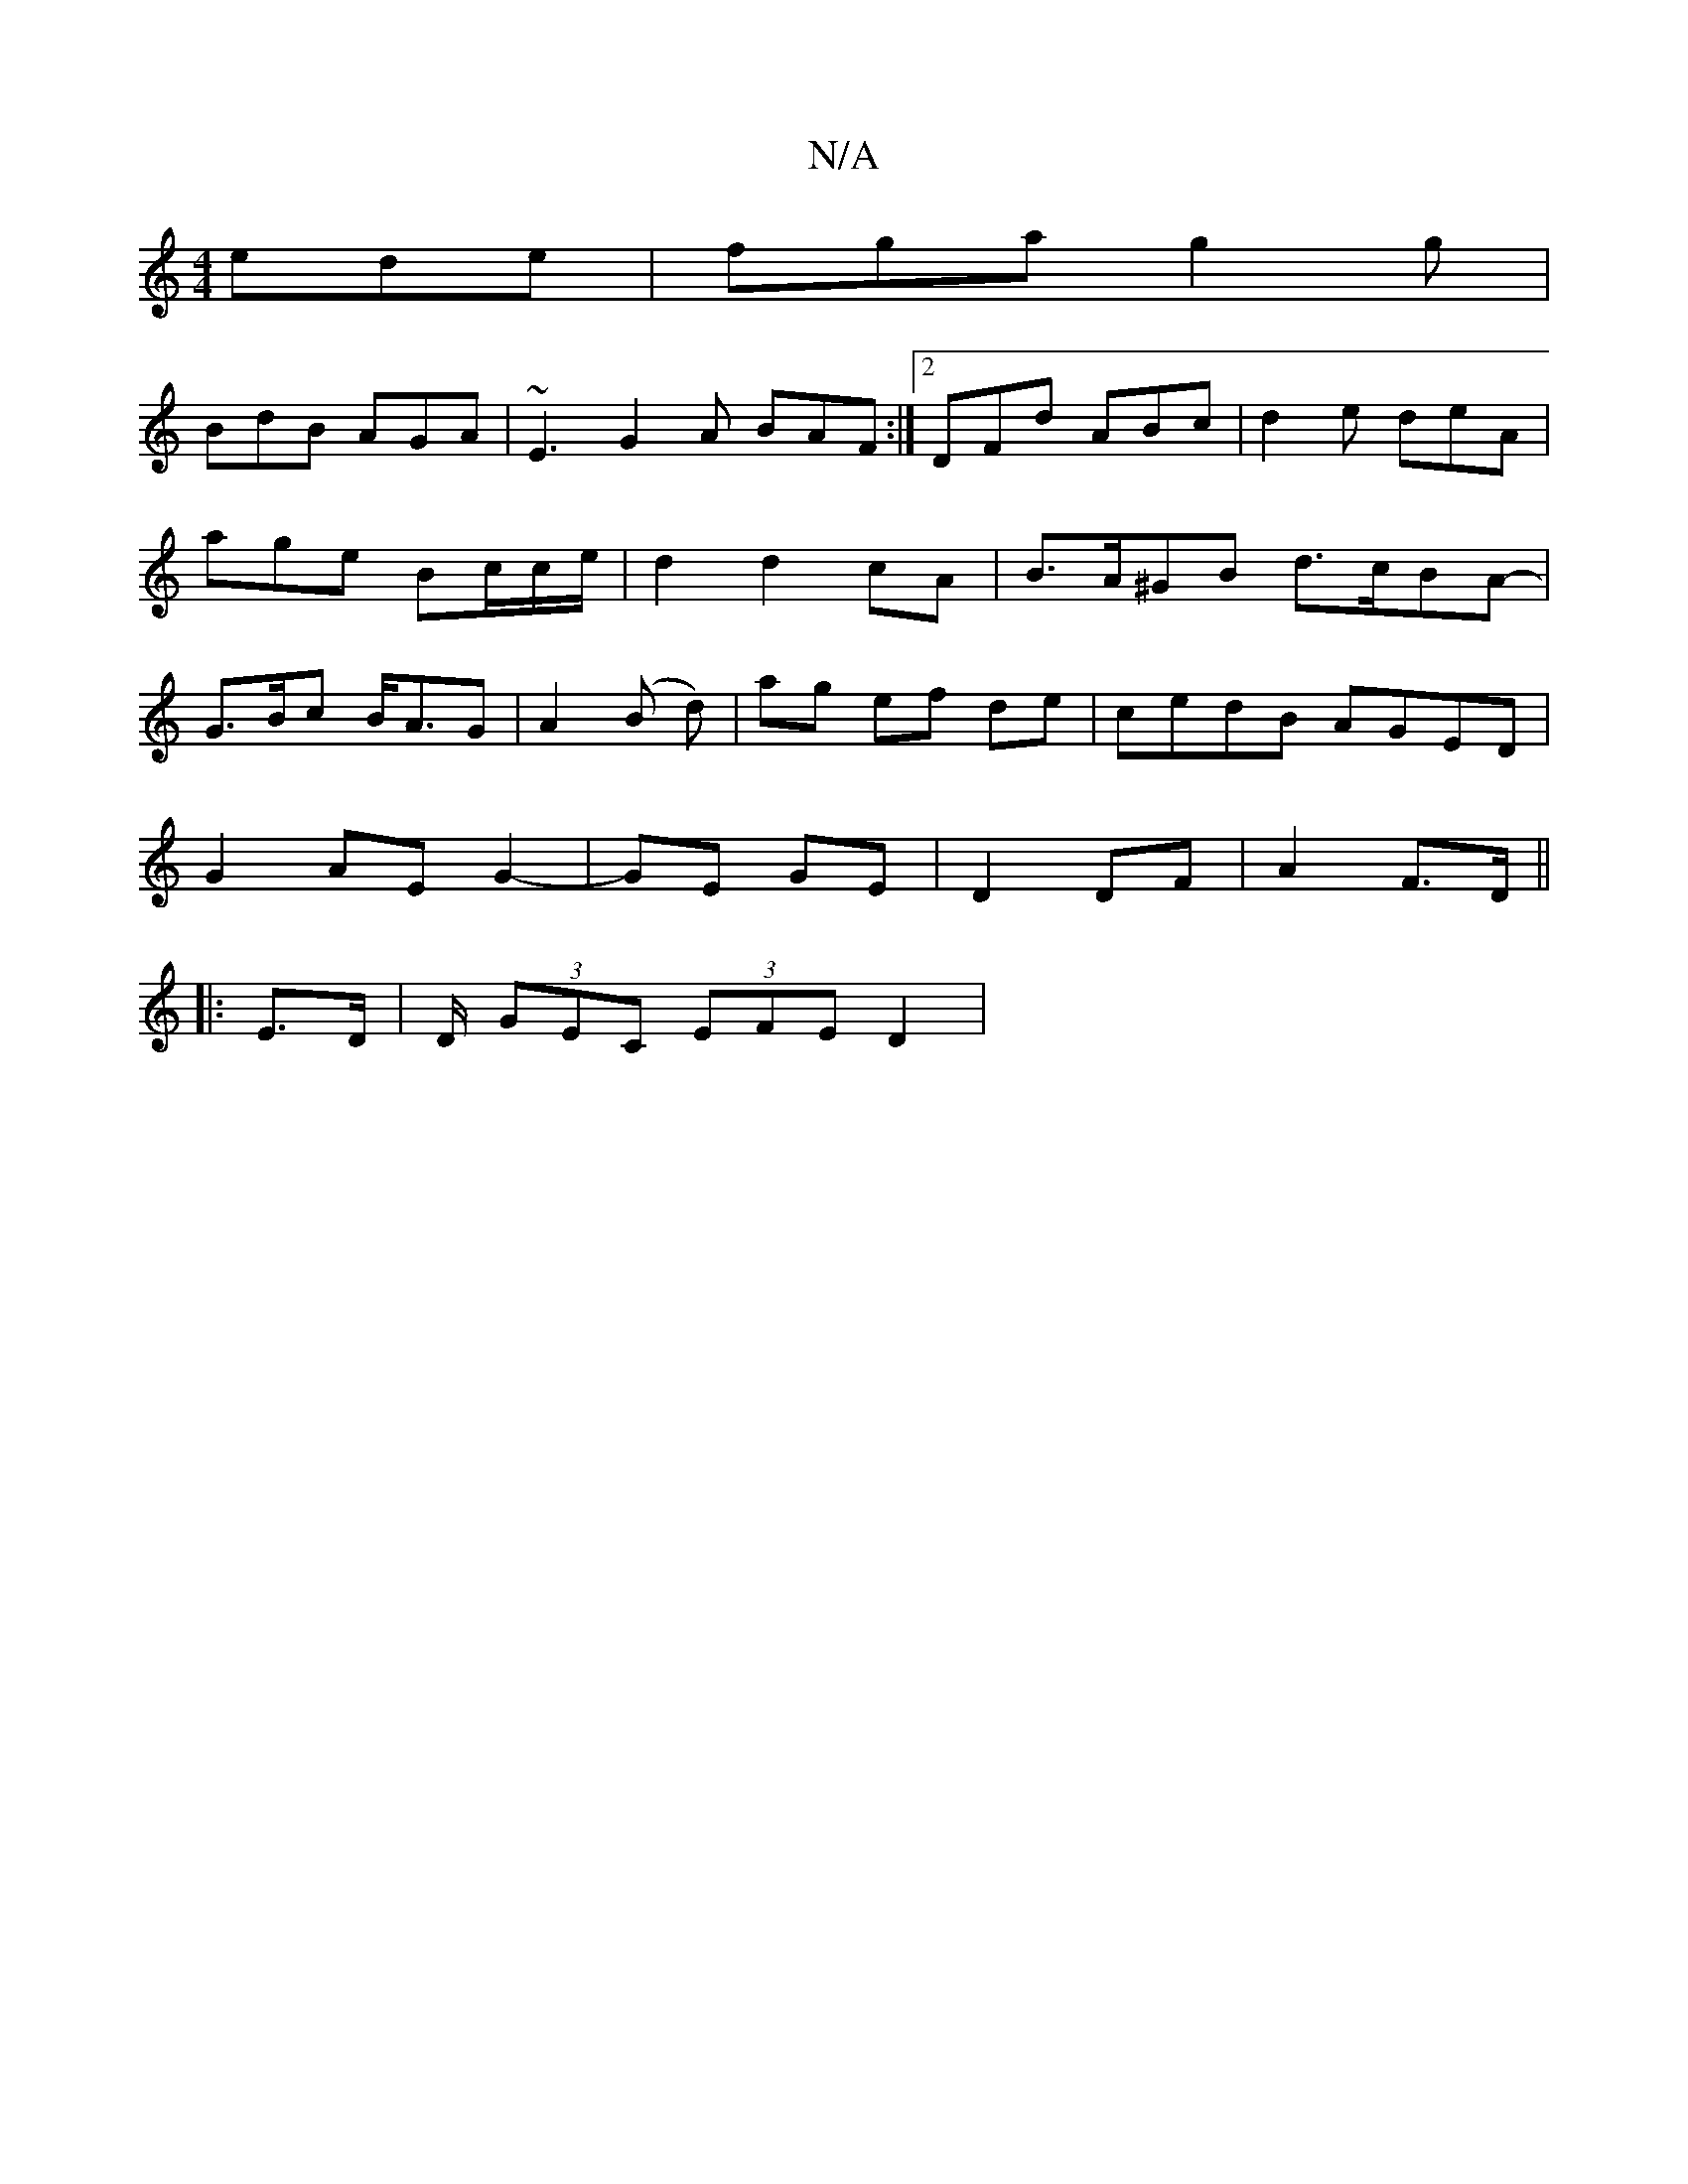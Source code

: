 X:1
T:N/A
M:4/4
R:N/A
K:Cmajor
ede|fga g2g|
BdB AGA| ~E3 G2A BAF:|2 DFd ABc | d2e deA | age Bc/c/e/ | d2 d2 cA | B>A^GB d>cBA- | G>Bc B<AG | A2 (B d)|ag ef de|cedB AGED|
G2 AE G2-|GE GE|D2 DF|A2 F>D ||
|: E>D | D/2 (3GEC (3EFE D2 |